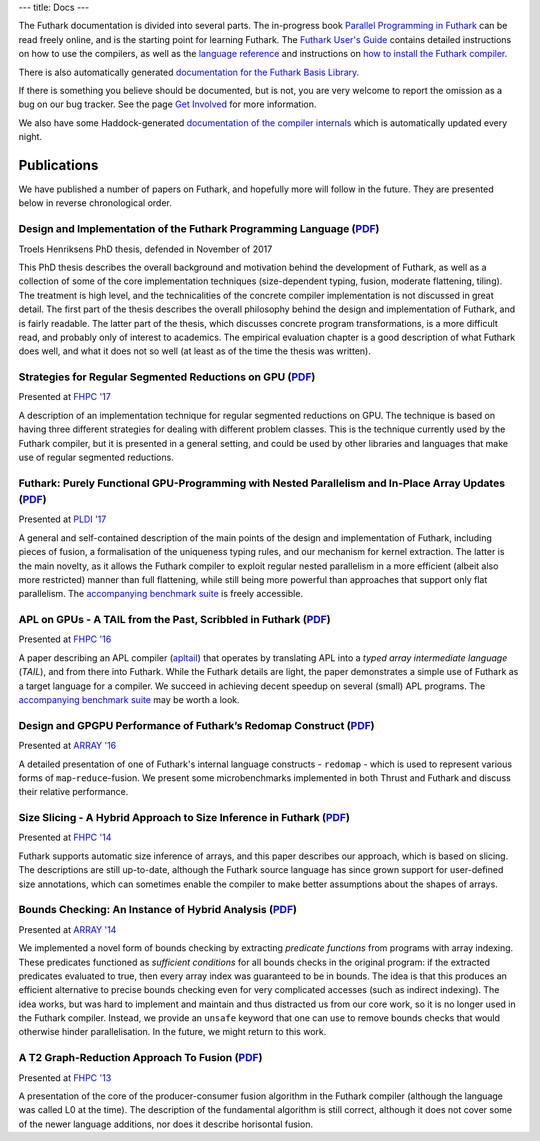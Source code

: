 ---
title: Docs
---

The Futhark documentation is divided into several parts.  The
in-progress book `Parallel Programming in Futhark`_ can be read freely
online, and is the starting point for learning Futhark. The `Futhark
User's Guide`_ contains detailed instructions on how to use the
compilers, as well as the `language reference`_ and instructions on
`how to install the Futhark compiler`_.

There is also automatically generated `documentation for the Futhark
Basis Library`_.

If there is something you believe should be documented, but is not,
you are very welcome to report the omission as a bug on our bug
tracker.  See the page `Get Involved`_ for more information.

We also have some Haddock-generated `documentation of the compiler
internals`_ which is automatically updated every night.

.. _`Parallel Programming in Futhark`: https://futhark-book.readthedocs.io
.. _`Futhark User's Guide`: https://futhark.readthedocs.io/
.. _`language reference`: https://futhark.readthedocs.io/en/latest/language-reference.html
.. _`how to install the Futhark compiler`: https://futhark.readthedocs.io/en/latest/installation.html
.. _`documentation for the Futhark Basis Library`: /docs/
.. _`Get Involved`: /getinvolved.html
.. _`documentation of the compiler internals`: /haddock/

Publications
************

We have published a number of papers on Futhark, and hopefully more
will follow in the future.  They are presented below in reverse
chronological order.

Design and Implementation of the Futhark Programming Language (`PDF <publications/troels-henriksen-phd-thesis.pdf>`_)
---------------------------------------------------------------------------------------------------------------------

.. class:: papermetadata
Troels Henriksens PhD thesis, defended in November of 2017

This PhD thesis describes the overall background and motivation behind
the development of Futhark, as well as a collection of some of the
core implementation techniques (size-dependent typing, fusion,
moderate flattening, tiling).  The treatment is high level, and the
technicalities of the concrete compiler implementation is not
discussed in great detail.  The first part of the thesis describes the
overall philosophy behind the design and implementation of Futhark,
and is fairly readable.  The latter part of the thesis, which
discusses concrete program transformations, is a more difficult read,
and probably only of interest to academics.  The empirical evaluation
chapter is a good description of what Futhark does well, and what it
does not so well (at least as of the time the thesis was written).

Strategies for Regular Segmented Reductions on GPU (`PDF <publications/fhpc17.pdf>`_)
-------------------------------------------------------------------------------------

.. class:: papermetadata
Presented at `FHPC '17`_

A description of an implementation technique for regular segmented
reductions on GPU.  The technique is based on having three different
strategies for dealing with different problem classes.  This is the
technique currently used by the Futhark compiler, but it is presented
in a general setting, and could be used by other libraries and
languages that make use of regular segmented reductions.

Futhark: Purely Functional GPU-Programming with Nested Parallelism and In-Place Array Updates (`PDF <publications/pldi17.pdf>`_)
--------------------------------------------------------------------------------------------------------------------------------

.. class:: papermetadata
Presented at `PLDI '17`_

A general and self-contained description of the main points of the
design and implementation of Futhark, including pieces of fusion, a
formalisation of the uniqueness typing rules, and our mechanism for
kernel extraction.  The latter is the main novelty, as it allows the
Futhark compiler to exploit regular nested parallelism in a more
efficient (albeit also more restricted) manner than full flattening,
while still being more powerful than approaches that support only flat
parallelism.  The `accompanying benchmark suite
<https://github.com/diku-dk/futhark-pldi17>`_ is freely accessible.

APL on GPUs - A TAIL from the Past, Scribbled in Futhark (`PDF <publications/fhpc16.pdf>`_)
------------------------------------------------------------------------------------------------------

.. class:: papermetadata
Presented at `FHPC '16`_

A paper describing an APL compiler (`apltail`_) that operates by
translating APL into a *typed array intermediate language* (*TAIL*),
and from there into Futhark.  While the Futhark details are light, the
paper demonstrates a simple use of Futhark as a target language for a
compiler.  We succeed in achieving decent speedup on several (small)
APL programs.  The `accompanying benchmark suite
<https://github.com/diku-dk/futhark-fhpc16>`_ may be worth a look.

Design and GPGPU Performance of Futhark’s Redomap Construct (`PDF <publications/array16.pdf>`_)
----------------------------------------------------------------------------------------------------------

.. class:: papermetadata
Presented at `ARRAY '16`_

A detailed presentation of one of Futhark's internal language
constructs - ``redomap`` - which is used to represent various forms of
``map``-``reduce``-fusion.  We present some microbenchmarks
implemented in both Thrust and Futhark and discuss their relative
performance.

Size Slicing - A Hybrid Approach to Size Inference in Futhark (`PDF <publications/fhpc14.pdf>`_)
------------------------------------------------------------------------------------------------

.. class:: papermetadata
Presented at `FHPC '14`_

Futhark supports automatic size inference of arrays, and this paper
describes our approach, which is based on slicing.  The descriptions
are still up-to-date, although the Futhark source language has since
grown support for user-defined size annotations, which can sometimes
enable the compiler to make better assumptions about the shapes of
arrays.

Bounds Checking: An Instance of Hybrid Analysis (`PDF <publications/array14.pdf>`_)
-----------------------------------------------------------------------------------

.. class:: papermetadata
Presented at `ARRAY '14`_

We implemented a novel form of bounds checking by extracting
*predicate functions* from programs with array indexing.  These
predicates functioned as *sufficient conditions* for all bounds checks
in the original program: if the extracted predicates evaluated to
true, then every array index was guaranteed to be in bounds.  The idea
is that this produces an efficient alternative to precise bounds
checking even for very complicated accesses (such as indirect
indexing).  The idea works, but was hard to implement and maintain and
thus distracted us from our core work, so it is no longer used in the
Futhark compiler.  Instead, we provide an ``unsafe`` keyword that one
can use to remove bounds checks that would otherwise hinder
parallelisation.  In the future, we might return to this work.

A T2 Graph-Reduction Approach To Fusion (`PDF <publications/fhpc13.pdf>`_)
--------------------------------------------------------------------------

.. class:: papermetadata
Presented at `FHPC '13`_

A presentation of the core of the producer-consumer fusion algorithm
in the Futhark compiler (although the language was called L0 at the
time).  The description of the fundamental algorithm is still correct,
although it does not cover some of the newer language additions, nor
does it describe horisontal fusion.

.. _`FHPC '13`: http://hiperfit.dk/fhpc13.html
.. _`FHPC '14`: https://sites.google.com/site/fhpcworkshops/fhpc-2014
.. _`FHPC '16`: https://sites.google.com/site/fhpcworkshops/fhpc-2016
.. _`ARRAY '14`: http://www.sable.mcgill.ca/array/2014/
.. _`ICFP '16`: http://conf.researchr.org/home/icfp-2016
.. _`ARRAY '16`: http://conf.researchr.org/track/pldi-2016/ARRAY-2016
.. _`apltail`: https://github.com/melsman/apltail/
.. _`PLDI '17`: http://pldi17.sigplan.org/home
.. _`FHPC '17`: http://conf.researchr.org/track/FHPC-2017/FHPC-2017-papers
